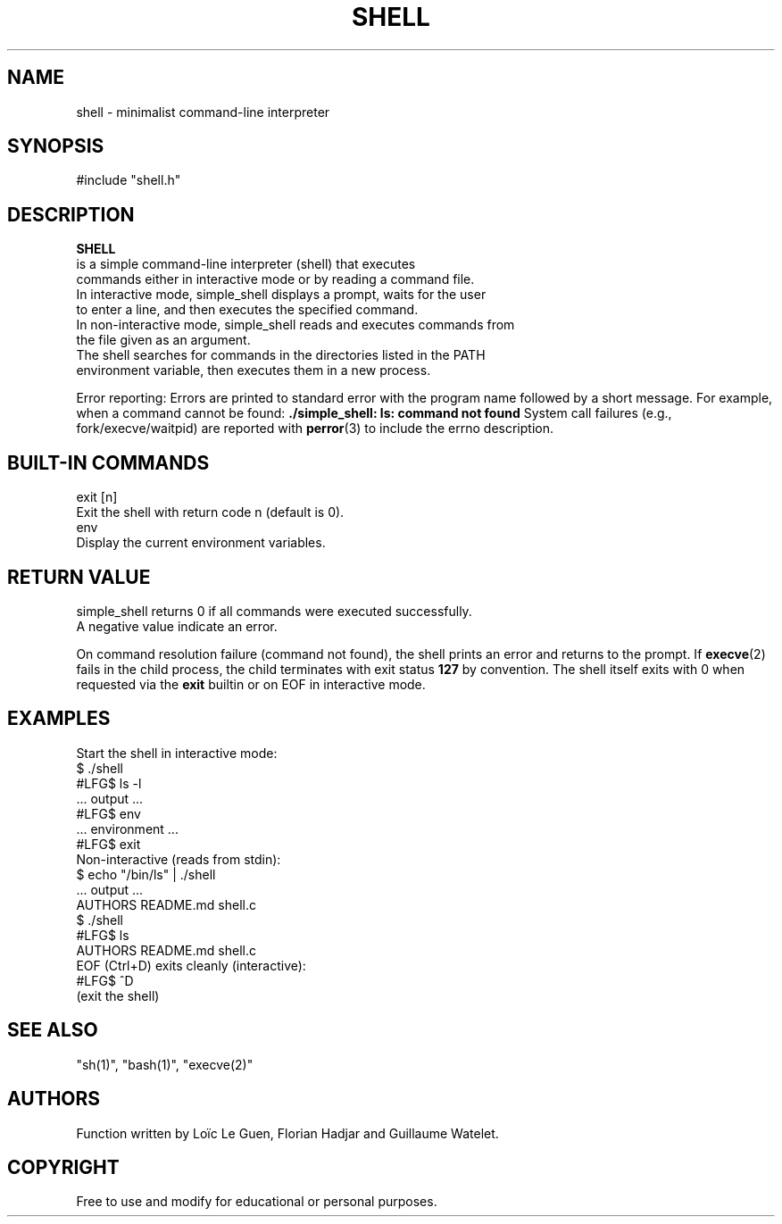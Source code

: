 .TH SHELL 1 "22 August 2025" "Custom Version" "Programmer's Manual"
.SH NAME
       shell - minimalist command-line interpreter
.SH SYNOPSIS
       #include "shell.h"
       
.SH DESCRIPTION
.B SHELL
       is a simple command-line interpreter (shell) that executes
       commands either in interactive mode or by reading a command file.
       In interactive mode, simple_shell displays a prompt, waits for the user
       to enter a line, and then executes the specified command.
       In non-interactive mode, simple_shell reads and executes commands from
       the file given as an argument.
       The shell searches for commands in the directories listed in the PATH
       environment variable, then executes them in a new process.
.PP
Error reporting:
Errors are printed to standard error with the program name followed by a short message.
For example, when a command cannot be found:
.B ./simple_shell: ls: command not found
System call failures (e.g., fork/execve/waitpid) are reported with
.BR perror (3)
to include the errno description.
.SH BUILT-IN COMMANDS
       exit [n]
              Exit the shell with return code n (default is 0).
       env
              Display the current environment variables.

.SH RETURN VALUE
       simple_shell returns 0 if all commands were executed successfully.
       A negative value indicate an error. 
.PP
On command resolution failure (command not found), the shell prints an error and returns to the prompt.
If
.BR execve (2)
fails in the child process, the child terminates with exit status
.B 127
by convention.
The shell itself exits with 0 when requested via the
.B exit
builtin or on EOF in interactive mode.
.SH EXAMPLES
.nf
Start the shell in interactive mode:
       $ ./shell
       #LFG$ ls -l
       ... output ...
       #LFG$ env
       ... environment ...
       #LFG$ exit
Non-interactive (reads from stdin):
       $ echo "/bin/ls" | ./shell
       ... output ...
AUTHORS README.md shell.c 
       $ ./shell
       #LFG$ ls
       AUTHORS README.md shell.c
EOF (Ctrl+D) exits cleanly (interactive):
       #LFG$ ^D
       (exit the shell)
.fi
.SH SEE ALSO
       "sh(1)", "bash(1)", "execve(2)"
.SH AUTHORS
       Function written by Loïc Le Guen, Florian Hadjar and Guillaume Watelet.
.SH COPYRIGHT
       Free to use and modify for educational or personal purposes.
